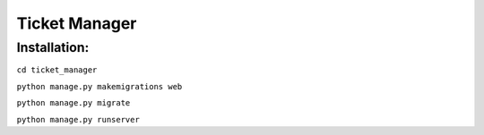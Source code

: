 =====
Ticket Manager
=====

Installation:
=============

``cd ticket_manager``

``python manage.py makemigrations web``

``python manage.py migrate``

``python manage.py runserver``
